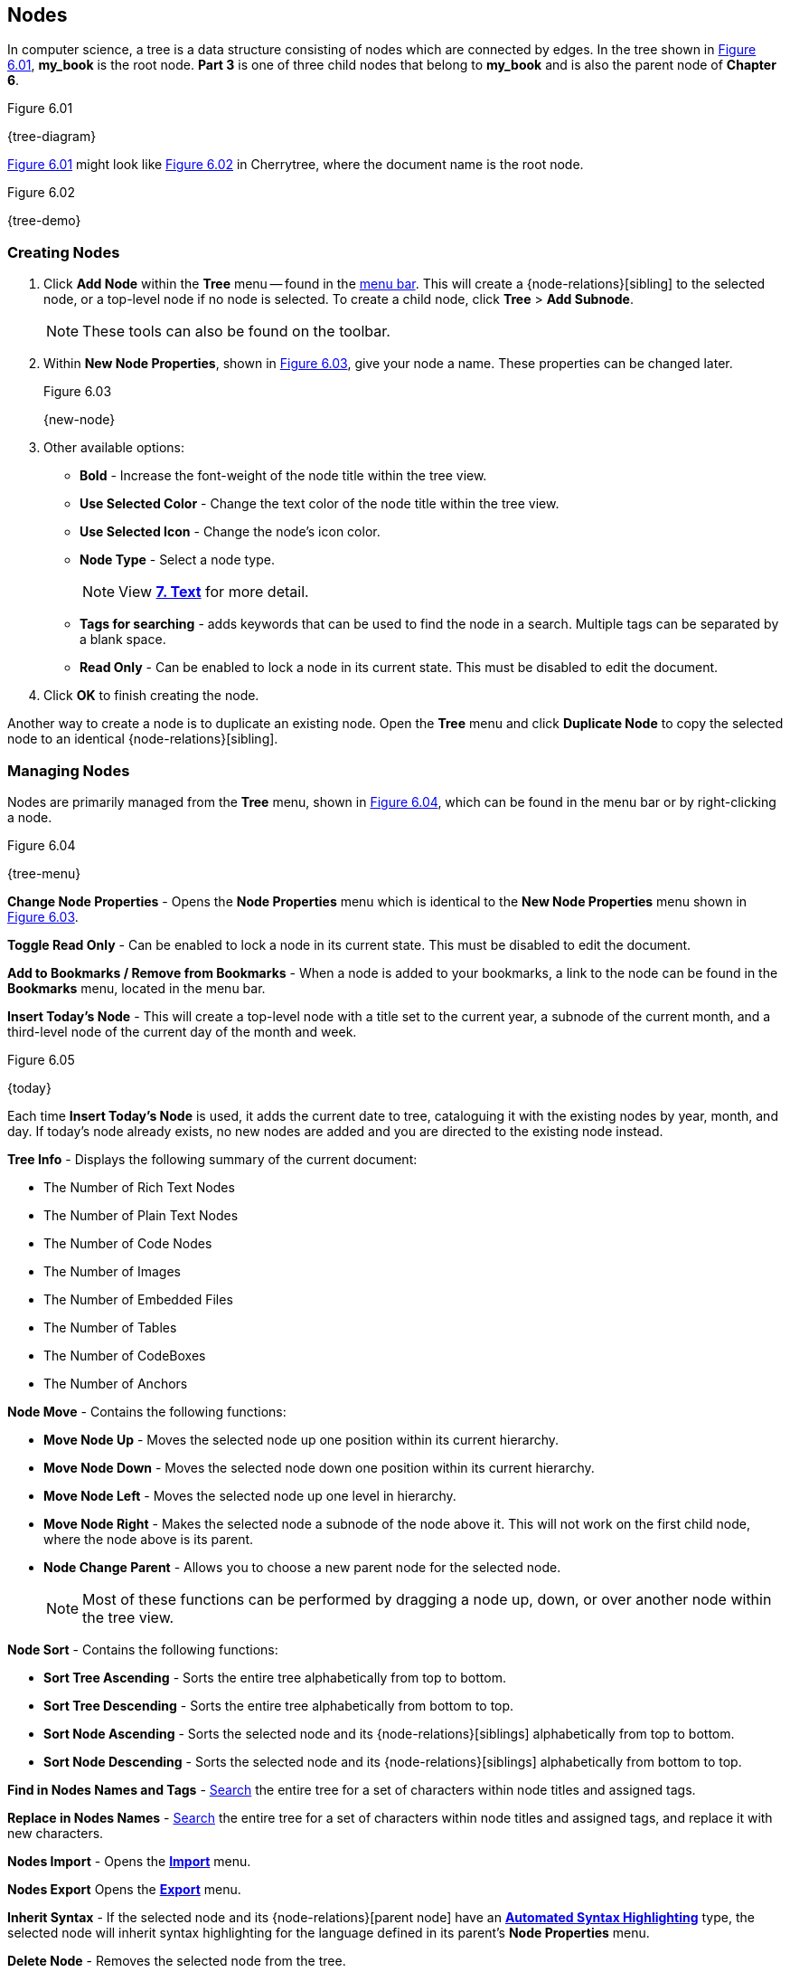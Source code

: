 == Nodes

In computer science, a tree is a data structure consisting of nodes which are connected by edges. In the tree shown in <<figure-6.01>>, *my_book* is the root node. *Part 3* is one of three child nodes that belong to *my_book* and is also the parent node of *Chapter 6*. 

[[figure-6.01]]
.Figure 6.01
{tree-diagram}

<<figure-6.01>> might look like <<figure-6.02>> in Cherrytree, where the document name is the root node.

[[figure-6.02]]
.Figure 6.02
{tree-demo}

=== Creating Nodes

[start=1]
. Click *Add Node* within the *Tree* menu -- found in the link:#menu-bar[menu bar]. This will create a {node-relations}[sibling] to the selected node, or a top-level node if no node is selected. To create a child node, click *Tree* > *Add Subnode*.
+
NOTE: These tools can also be found on the toolbar.

. Within *New Node Properties*, shown in <<figure-6.03>>, give your node a name. These properties can be changed later.
+
[[figure-6.03]]
.Figure 6.03
{new-node}

. Other available options:

** *Bold* - Increase the font-weight of the node title within the tree view.
** *Use Selected Color* - Change the text color of the node title within the tree view.
** *Use Selected Icon* - Change the node's icon color.
** *Node Type* - Select a node type. 
+
NOTE: View link:#_text[*7. Text*] for more detail.

** *Tags for searching* - adds keywords that can be used to find the node in a search. Multiple tags can be separated by a blank space.
** *Read Only* - Can be enabled to lock a node in its current state. This must be disabled to edit the document.

. Click *OK* to finish creating the node.

Another way to create a node is to duplicate an existing node. Open the *Tree* menu and click *Duplicate Node* to copy the selected node to an identical {node-relations}[sibling].

=== Managing Nodes

Nodes are primarily managed from the *Tree* menu, shown in  <<figure-6.04>>, which can be found in the menu bar or by right-clicking a node.

[[figure-6.04]]
.Figure 6.04
{tree-menu}

*Change Node Properties* - Opens the *Node Properties* menu which is identical to the *New Node Properties* menu shown in <<figure-6.03>>.

*Toggle Read Only* - Can be enabled to lock a node in its current state. This must be disabled to edit the document.

*Add to Bookmarks / Remove from Bookmarks* - When a node is added to your bookmarks, a link to the node can be found in the *Bookmarks* menu, located in the menu bar. 

*Insert Today's Node* - This will create a top-level node with a title set to the current year, a subnode of the current month, and a third-level node of the current day of the month and week. 

[[figure-6.05]]
.Figure 6.05
{today}

Each time *Insert Today's Node* is used, it adds the current date to tree, cataloguing it with the existing nodes by year, month, and day. If today's node already exists, no new nodes are added and you are directed to the existing node instead. 

*Tree Info* - Displays the following summary of the current document:

* The Number of Rich Text Nodes
* The Number of Plain Text Nodes
* The Number of Code Nodes
* The Number of Images
* The Number of Embedded Files
* The Number of Tables
* The Number of CodeBoxes
* The Number of Anchors

*Node Move* - Contains the following functions:

* *Move Node Up* - Moves the selected node up one position within its current hierarchy. 
* *Move Node Down* - Moves the selected node down one position within its current hierarchy.
* *Move Node Left* - Moves the selected node up one level in hierarchy.
* *Move Node Right* - Makes the selected node a subnode of the node above it. This will not work on the first child node, where the node above is its parent.
* *Node Change Parent* - Allows you to choose a new parent node for the selected node.
+
NOTE: Most of these functions can be performed by dragging a node up, down, or over another node within the tree view.

*Node Sort* - Contains the following functions:

* *Sort Tree Ascending* - Sorts the entire tree alphabetically from top to bottom.
* *Sort Tree Descending* - Sorts the entire tree alphabetically from bottom to top.
* *Sort Node Ascending* - Sorts the selected node and its {node-relations}[siblings] alphabetically from top to bottom.
* *Sort Node Descending* - Sorts the selected node and its {node-relations}[siblings] alphabetically from bottom to top.

*Find in Nodes Names and Tags* - link:#_search[Search] the entire tree for a set of characters within node titles and assigned tags.

*Replace in Nodes Names* - link:#_search[Search] the entire tree for a set of characters within node titles and assigned tags, and replace it with new characters.

*Nodes Import* - Opens the link:#_importing[*Import*] menu.

*Nodes Export* Opens the link:#_exporting[*Export*] menu.

*Inherit Syntax* - If the selected node and its {node-relations}[parent node] have an link:#_text[*Automated Syntax Highlighting*] type, the selected node will inherit syntax highlighting for the language defined in its parent's *Node Properties* menu.

*Delete Node* - Removes the selected node from the tree.

CAUTION: This will also delete any {node-relations}[children] of the selected node.

*Go Back* - Move backward once in your node selection history.

*Go Forward* - Move forward once in your node selection history.
